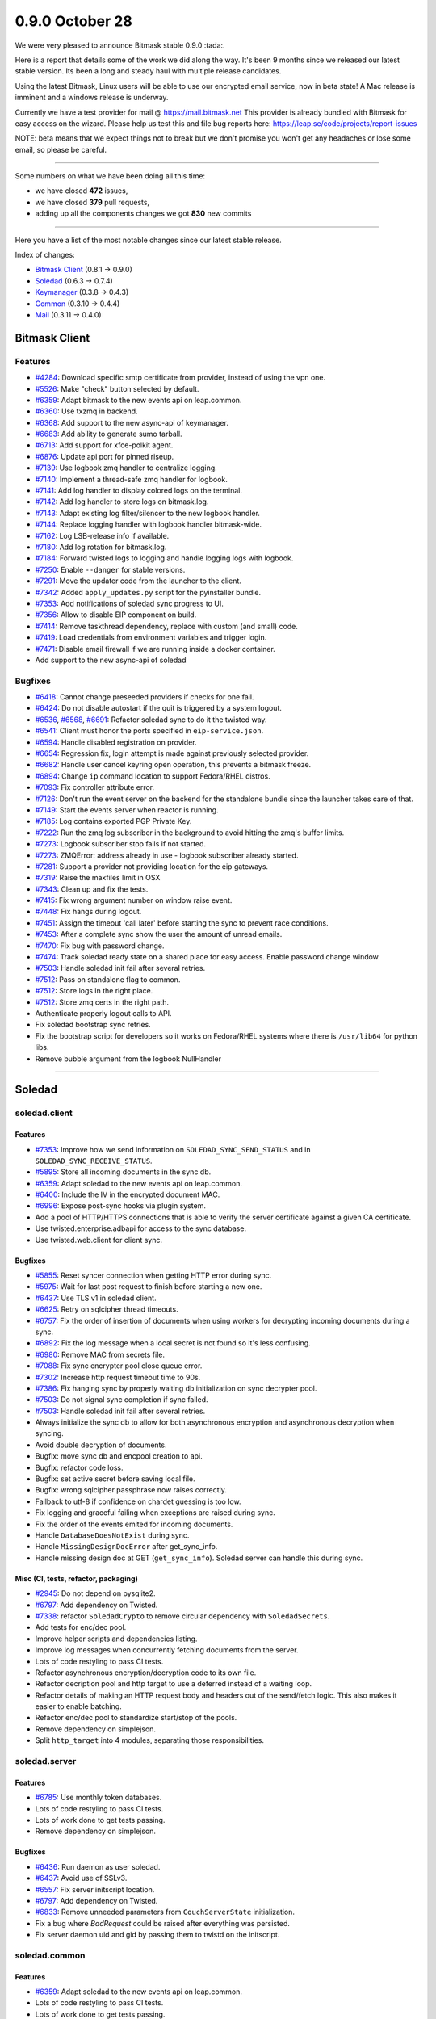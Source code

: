 0.9.0 October 28
++++++++++++++++

We were very pleased to announce Bitmask stable 0.9.0 :tada:.

Here is a report that details some of the work we did along the way. It's been
9 months since we released our latest stable version. Its been a long and
steady haul with multiple release candidates.

Using the latest Bitmask, Linux users will be able to use our encrypted email
service, now in beta state! A Mac release is imminent and a windows release is
underway.

Currently we have a test provider for mail @ https://mail.bitmask.net This
provider is already bundled with Bitmask for easy access on the wizard. Please
help us test this and file bug reports here:
https://leap.se/code/projects/report-issues

NOTE: beta means that we expect things not to break but we don't promise you
won't get any headaches or lose some email, so please be careful.

----

Some numbers on what we have been doing all this time:

- we have closed **472** issues,
- we have closed **379** pull requests,
- adding up all the components changes we got **830** new commits

----

Here you have a list of the most notable changes since our latest stable
release.

Index of changes:

* `Bitmask Client`_ (0.8.1 → 0.9.0)
* `Soledad`_ (0.6.3 → 0.7.4)
* `Keymanager`_ (0.3.8 → 0.4.3)
* `Common`_ (0.3.10 → 0.4.4)
* `Mail`_ (0.3.11 → 0.4.0)

Bitmask Client
==============

Features
~~~~~~~~
- `#4284 <https://leap.se/code/issues/4284>`_: Download specific smtp certificate from provider, instead of using the vpn one.
- `#5526 <https://leap.se/code/issues/5526>`_: Make "check" button selected by default.
- `#6359 <https://leap.se/code/issues/6359>`_: Adapt bitmask to the new events api on leap.common.
- `#6360 <https://leap.se/code/issues/6360>`_: Use txzmq in backend.
- `#6368 <https://leap.se/code/issues/6368>`_: Add support to the new async-api of keymanager.
- `#6683 <https://leap.se/code/issues/6683>`_: Add ability to generate sumo tarball.
- `#6713 <https://leap.se/code/issues/6713>`_: Add support for xfce-polkit agent.
- `#6876 <https://leap.se/code/issues/6876>`_: Update api port for pinned riseup.
- `#7139 <https://leap.se/code/issues/7139>`_: Use logbook zmq handler to centralize logging.
- `#7140 <https://leap.se/code/issues/7140>`_: Implement a thread-safe zmq handler for logbook.
- `#7141 <https://leap.se/code/issues/7141>`_: Add log handler to display colored logs on the terminal.
- `#7142 <https://leap.se/code/issues/7142>`_: Add log handler to store logs on bitmask.log.
- `#7143 <https://leap.se/code/issues/7143>`_: Adapt existing log filter/silencer to the new logbook handler.
- `#7144 <https://leap.se/code/issues/7144>`_: Replace logging handler with logbook handler bitmask-wide.
- `#7162 <https://leap.se/code/issues/7162>`_: Log LSB-release info if available.
- `#7180 <https://leap.se/code/issues/7180>`_: Add log rotation for bitmask.log.
- `#7184 <https://leap.se/code/issues/7184>`_: Forward twisted logs to logging and handle logging logs with logbook.
- `#7250 <https://leap.se/code/issues/7250>`_: Enable ``--danger`` for stable versions.
- `#7291 <https://leap.se/code/issues/7291>`_: Move the updater code from the launcher to the client.
- `#7342 <https://leap.se/code/issues/7342>`_: Added ``apply_updates.py`` script for the pyinstaller bundle.
- `#7353 <https://leap.se/code/issues/7353>`_: Add notifications of soledad sync progress to UI.
- `#7356 <https://leap.se/code/issues/7356>`_: Allow to disable EIP component on build.
- `#7414 <https://leap.se/code/issues/7414>`_: Remove taskthread dependency, replace with custom (and small) code.
- `#7419 <https://leap.se/code/issues/7419>`_: Load credentials from environment variables and trigger login.
- `#7471 <https://leap.se/code/issues/7471>`_: Disable email firewall if we are running inside a docker container.
- Add support to the new async-api of soledad

Bugfixes
~~~~~~~~
- `#6418 <https://leap.se/code/issues/6418>`_: Cannot change preseeded providers if checks for one fail.
- `#6424 <https://leap.se/code/issues/6424>`_: Do not disable autostart if the quit is triggered by a system logout.
- `#6536 <https://leap.se/code/issues/6536>`_, `#6568 <https://leap.se/code/issues/6568>`_, `#6691 <https://leap.se/code/issues/6691>`_: Refactor soledad sync to do it the twisted way.
- `#6541 <https://leap.se/code/issues/6541>`_: Client must honor the ports specified in ``eip-service.json``.
- `#6594 <https://leap.se/code/issues/6594>`_: Handle disabled registration on provider.
- `#6654 <https://leap.se/code/issues/6654>`_: Regression fix, login attempt is made against previously selected provider.
- `#6682 <https://leap.se/code/issues/6682>`_: Handle user cancel keyring open operation, this prevents a bitmask freeze.
- `#6894 <https://leap.se/code/issues/6894>`_: Change ``ip`` command location to support Fedora/RHEL distros.
- `#7093 <https://leap.se/code/issues/7093>`_: Fix controller attribute error.
- `#7126 <https://leap.se/code/issues/7126>`_: Don't run the event server on the backend for the standalone bundle since the launcher takes care of that.
- `#7149 <https://leap.se/code/issues/7149>`_: Start the events server when reactor is running.
- `#7185 <https://leap.se/code/issues/7185>`_: Log contains exported PGP Private Key.
- `#7222 <https://leap.se/code/issues/7222>`_: Run the zmq log subscriber in the background to avoid hitting the zmq's buffer limits.
- `#7273 <https://leap.se/code/issues/7273>`_: Logbook subscriber stop fails if not started.
- `#7273 <https://leap.se/code/issues/7273>`_: ZMQError: address already in use - logbook subscriber already started.
- `#7281 <https://leap.se/code/issues/7281>`_: Support a provider not providing location for the eip gateways.
- `#7319 <https://leap.se/code/issues/7319>`_: Raise the maxfiles limit in OSX
- `#7343 <https://leap.se/code/issues/7343>`_: Clean up and fix the tests.
- `#7415 <https://leap.se/code/issues/7415>`_: Fix wrong argument number on window raise event.
- `#7448 <https://leap.se/code/issues/7448>`_: Fix hangs during logout.
- `#7451 <https://leap.se/code/issues/7451>`_: Assign the timeout 'call later' before starting the sync to prevent race conditions.
- `#7453 <https://leap.se/code/issues/7453>`_: After a complete sync show the user the amount of unread emails.
- `#7470 <https://leap.se/code/issues/7470>`_: Fix bug with password change.
- `#7474 <https://leap.se/code/issues/7474>`_: Track soledad ready state on a shared place for easy access. Enable password change window.
- `#7503 <https://leap.se/code/issues/7503>`_: Handle soledad init fail after several retries.
- `#7512 <https://leap.se/code/issues/7512>`_: Pass on standalone flag to common.
- `#7512 <https://leap.se/code/issues/7512>`_: Store logs in the right place.
- `#7512 <https://leap.se/code/issues/7512>`_: Store zmq certs in the right path.
- Authenticate properly logout calls to API.
- Fix soledad bootstrap sync retries.
- Fix the bootstrap script for developers so it works on Fedora/RHEL systems where there is ``/usr/lib64`` for python libs.
- Remove bubble argument from the logbook NullHandler

----

Soledad
=======

soledad.client
~~~~~~~~~~~~~~

Features
--------
- `#7353 <https://leap.se/code/issues/7353>`_: Improve how we send information on ``SOLEDAD_SYNC_SEND_STATUS`` and in ``SOLEDAD_SYNC_RECEIVE_STATUS``.
- `#5895 <https://leap.se/code/issues/5895>`_: Store all incoming documents in the sync db.
- `#6359 <https://leap.se/code/issues/6359>`_: Adapt soledad to the new events api on leap.common.
- `#6400 <https://leap.se/code/issues/6400>`_: Include the IV in the encrypted document MAC.
- `#6996 <https://leap.se/code/issues/6996>`_: Expose post-sync hooks via plugin system.
- Add a pool of HTTP/HTTPS connections that is able to verify the server certificate against a given CA certificate.
- Use twisted.enterprise.adbapi for access to the sync database.
- Use twisted.web.client for client sync.

Bugfixes
--------

- `#5855 <https://leap.se/code/issues/5855>`_: Reset syncer connection when getting HTTP error during sync.
- `#5975 <https://leap.se/code/issues/5975>`_: Wait for last post request to finish before starting a new one.
- `#6437 <https://leap.se/code/issues/6437>`_: Use TLS v1 in soledad client.
- `#6625 <https://leap.se/code/issues/6625>`_: Retry on sqlcipher thread timeouts.
- `#6757 <https://leap.se/code/issues/6757>`_: Fix the order of insertion of documents when using workers for decrypting incoming documents during a sync.
- `#6892 <https://leap.se/code/issues/6892>`_: Fix the log message when a local secret is not found so it's less confusing.
- `#6980 <https://leap.se/code/issues/6980>`_: Remove MAC from secrets file.
- `#7088 <https://leap.se/code/issues/7088>`_: Fix sync encrypter pool close queue error.
- `#7302 <https://leap.se/code/issues/7302>`_: Increase http request timeout time to 90s.
- `#7386 <https://leap.se/code/issues/7386>`_: Fix hanging sync by properly waiting db initialization on sync decrypter pool.
- `#7503 <https://leap.se/code/issues/7503>`_: Do not signal sync completion if sync failed.
- `#7503 <https://leap.se/code/issues/7503>`_: Handle soledad init fail after several retries.
- Always initialize the sync db to allow for both asynchronous encryption and asynchronous decryption when syncing.
- Avoid double decryption of documents.
- Bugfix: move sync db and encpool creation to api.
- Bugfix: refactor code loss.
- Bugfix: set active secret before saving local file.
- Bugfix: wrong sqlcipher passphrase now raises correctly.
- Fallback to utf-8 if confidence on chardet guessing is too low.
- Fix logging and graceful failing when exceptions are raised during sync.
- Fix the order of the events emited for incoming documents.
- Handle ``DatabaseDoesNotExist`` during sync.
- Handle ``MissingDesignDocError`` after get_sync_info.
- Handle missing design doc at GET (``get_sync_info``). Soledad server can handle this during sync.

Misc (CI, tests, refactor, packaging)
-------------------------------------

- `#2945 <https://leap.se/code/issues/2945>`_: Do not depend on pysqlite2.
- `#6797 <https://leap.se/code/issues/6797>`_: Add dependency on Twisted.
- `#7338 <https://leap.se/code/issues/7338>`_: refactor ``SoledadCrypto`` to remove circular dependency with ``SoledadSecrets``.
- Add tests for enc/dec pool.
- Improve helper scripts and dependencies listing.
- Improve log messages when concurrently fetching documents from the server.
- Lots of code restyling to pass CI tests.
- Refactor asynchronous encryption/decryption code to its own file.
- Refactor decription pool and http target to use a deferred instead of a waiting loop.
- Refactor details of making an HTTP request body and headers out of the send/fetch logic. This also makes it easier to enable batching.
- Refactor enc/dec pool to standardize start/stop of the pools.
- Remove dependency on simplejson.
- Split ``http_target`` into 4 modules, separating those responsibilities.


soledad.server
~~~~~~~~~~~~~~

Features
--------

- `#6785 <https://leap.se/code/issues/6785>`_: Use monthly token databases.
- Lots of code restyling to pass CI tests.
- Lots of work done to get tests passing.
- Remove dependency on simplejson.

Bugfixes
--------

- `#6436 <https://leap.se/code/issues/6436>`_: Run daemon as user soledad.
- `#6437 <https://leap.se/code/issues/6437>`_: Avoid use of SSLv3.
- `#6557 <https://leap.se/code/issues/6557>`_: Fix server initscript location.
- `#6797 <https://leap.se/code/issues/6797>`_: Add dependency on Twisted.
- `#6833 <https://leap.se/code/issues/6833>`_: Remove unneeded parameters from ``CouchServerState`` initialization.
- Fix a bug where `BadRequest` could be raised after everything was persisted.
- Fix server daemon uid and gid by passing them to twistd on the initscript.


soledad.common
~~~~~~~~~~~~~~

Features
--------

- `#6359 <https://leap.se/code/issues/6359>`_: Adapt soledad to the new events api on leap.common.
- Lots of code restyling to pass CI tests.
- Lots of work done to get tests passing.
- Refactor `couch.py` to separate persistence from logic while saving uploaded documents. Also simplify logic while checking for conflicts.
- Remove dependency on simplejson.

Bugfixes
--------
- `#5896 <https://leap.se/code/issues/5896>`_: Include couch design docs source files in source distribution and only compile ``ddocs.py`` when building the package.
- `#6671 <https://leap.se/code/issues/6671>`_: Bail out if ``cdocs/`` dir does not exist.
- `#6833 <https://leap.se/code/issues/6833>`_: Remove unneeded parameters from ``CouchServerState`` initialization.

----

Keymanager
==========

Features
~~~~~~~~

- `#5359 <https://leap.se/code/issues/5359>`_: Adapt to new events api on leap.common.
- `#5932 <https://leap.se/code/issues/5932>`_: Add ``fetch_key`` method to fetch keys from a URI.
- `#6211 <https://leap.se/code/issues/6211>`_: Upgrade keys if not successfully used and strict high validation level.
- `#6212 <https://leap.se/code/issues/6212>`_: Multi uid support.
- `#6240 <https://leap.se/code/issues/6240>`_: Upgrade key when signed by old key.
- `#6262 <https://leap.se/code/issues/6262>`_: Keep old key after upgrade.
- `#6299 <https://leap.se/code/issues/6299>`_: New soledad doc struct for encryption-keys.
- `#6346 <https://leap.se/code/issues/6346>`_: Use addresses instead of keys for encrypt, decrypt, sign & verify.
- `#6366 <https://leap.se/code/issues/6366>`_: Expose info about the signing key.
- `#6368 <https://leap.se/code/issues/6368>`_: Port keymanager to the new soledad async API.
- `#6815 <https://leap.se/code/issues/6815>`_: Fetched keys from other domain than its provider are set as 'Weak Chain' validation level.
- `KeyManager.put_key` now accepts also ascii keys.

Bugfixes
~~~~~~~~

- `#6022 <https://leap.se/code/issues/6022>`_: Fix call to python-gnupg's ``verify_file()`` method.
- `#7188 <https://leap.se/code/issues/7188>`_: Remove the dependency on ``enum34``.
- `#7274 <https://leap.se/code/issues/7274>`_: use async events api.
- `#7410 <https://leap.se/code/issues/7410>`_: add logging to fetch_key.
- `#7410 <https://leap.se/code/issues/7410>`_: catch request exceptions on key fetching.
- `#7420 <https://leap.se/code/issues/7420>`_: don't repush a public key with different address.
- `#7498 <https://leap.se/code/issues/7498>`_: self-repair the keyring if keys get duplicated.
- Don't repush a public key with different addres
- More verbosity in ``get_key`` wrong address log.
- Return always ``KeyNotFound`` failure if fetch keys fails on an unknown error.
- Use ``ca_bundle`` when fetching keys by url.

Misc (CI, tests, refactor, packaging)
-------------------------------------

- Cleanup API.
- Packaging improvements.
- Style changes.
- Tests updates.


----

Common
======

Features
~~~~~~~~

- `#7188 <https://leap.se/code/issues/7188>`_: Modify ``leap.common.events`` to use ZMQ. Closes #6359.
- Add a ``HTTPClient`` the twisted way.
- Add close method for http agent.
- Allow passing callback to HTTP client.
- Bugfix: HTTP timeout was not being cleared on abort.
- Bugfix: do not add a port string to non-tcp addresses.
- Fix code style and tests.
- Make https client use Twisted SSL validation and adds a reuse by default behavior on connection pool


Bugfixes
~~~~~~~~

- `#6994 <https://leap.se/code/issues/6994>`_: Fix time comparison between local and UTC times that caused the VPN certificates not being correctly downloaded on time.
- `#7089 <https://leap.se/code/issues/7089>`_: Fix regexp to allow ipc protocol in zmq sockets.
- `#7130 <https://leap.se/code/issues/7130>`_: Remove extraneous data from events logs.
- `#7234 <https://leap.se/code/issues/7234>`_: Add http request timeout.
- `#7259 <https://leap.se/code/issues/7259>`_: Add a flag to disable events framework.
- `#7274 <https://leap.se/code/issues/7274>`_: Expose async methods for events.
- `#7512 <https://leap.se/code/issues/7512>`_: Consider standalone flag when saving events certificates.
- Fix wrong ca_cert path inside bundle.
- Workaround for deadlock problem in zmq auth.

----

Mail
====

Features
~~~~~~~~

- `#3879 <https://leap.se/code/issues/3879>`_: Parse OpenPGP header and import keys from it.
- `#4692 <https://leap.se/code/issues/4692>`_: Don't add any footer to the emails.
- `#5359 <https://leap.se/code/issues/5359>`_: Adapt to new events api on leap.common.
- `#5937 <https://leap.se/code/issues/5937>`_: Discover public keys via attachment.
- `#6357 <https://leap.se/code/issues/6357>`_: Create a ``OutgoingMail`` class that has the logic for encrypting, signing and sending messages. Factors that logic out of ``EncryptedMessage`` so it can be used by other clients.
- `#6361 <https://leap.se/code/issues/6361>`_: Refactor email fetching outside IMAP to its own independient ``IncomingMail`` class.
- `#6617 <https://leap.se/code/issues/6617>`_: Add public key as attachment.
- `#6742 <https://leap.se/code/issues/6742>`_: Add listener for each email added to inbox in IncomingMail.
- `#6996 <https://leap.se/code/issues/6996>`_: Ability to reindex local UIDs after a soledad sync.
- Add very basic support for message sequence numbers.
- Expose generic and protocol-agnostic public mail API.
- Lots of style fixes and tests updates.
- Make use of the twisted-based, async soledad API.
- Send a BYE command to all open connections, so that the MUA is notified when the server is shutted down.

Bugfixes
~~~~~~~~

- `#6601 <https://leap.se/code/issues/6601>`_: Port ``enum`` to ``enum34``.
- `#7169 <https://leap.se/code/issues/7169>`_: Update SMTP gateway docs.
- `#7244 <https://leap.se/code/issues/7244>`_: Fix nested multipart rendering.
- `#7430 <https://leap.se/code/issues/7430>`_: If the auth token has expired signal the GUI to request her to log in again.
- `#7471 <https://leap.se/code/issues/7471>`_: Disable local only tcp bind on docker containers to allow access to IMAP and SMTP.
- `#7480 <https://leap.se/code/issues/7480>`_: Don't extract openpgp header if valid attached key.
- Bugfix: Return the first cdoc if no body found
- Bugfix: fix keyerror when inserting msg on ``pending_inserts`` dict.
- Bugfix: fixed syntax error in ``models.py``.
